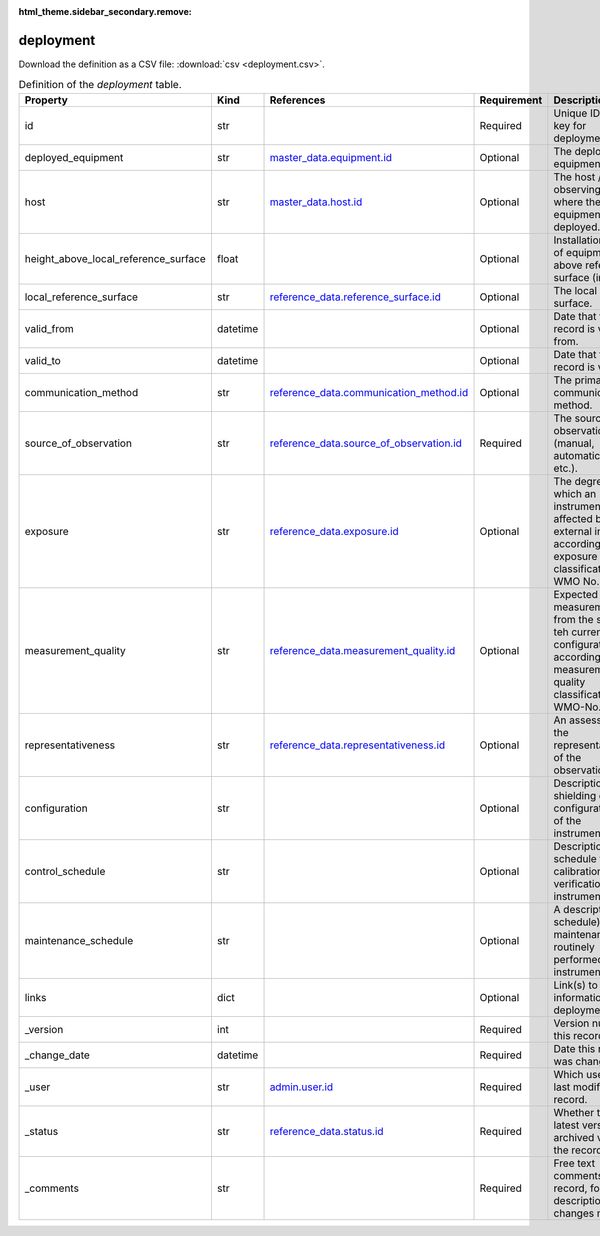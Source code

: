 :html_theme.sidebar_secondary.remove:

deployment
====

Download the definition as a CSV file: :download:`csv <deployment.csv>`.

.. csv-table:: Definition of the *deployment* table.
   :header: "Property","Kind","References","Requirement","Description"

   ".. _id:

   id","str",,"Required","Unique ID / primary key for deployment."
   ".. _deployed_equipment:

   deployed_equipment","str","`master_data.equipment.id <../master_data/equipment.html#id>`_","Optional","The deployed equipment."
   ".. _host:

   host","str","`master_data.host.id <../master_data/host.html#id>`_","Optional","The host / observing facility where the equipment is deployed."
   ".. _height_above_local_reference_surface:

   height_above_local_reference_surface","float",,"Optional","Installation height of equipment above reference surface (in meters)."
   ".. _local_reference_surface:

   local_reference_surface","str","`reference_data.reference_surface.id <../reference_data/reference_surface.html#id>`_","Optional","The local reference surface."
   ".. _valid_from:

   valid_from","datetime",,"Optional","Date that this record is valid from."
   ".. _valid_to:

   valid_to","datetime",,"Optional","Date that this record is valid to."
   ".. _communication_method:

   communication_method","str","`reference_data.communication_method.id <../reference_data/communication_method.html#id>`_","Optional","The primary data communication method."
   ".. _source_of_observation:

   source_of_observation","str","`reference_data.source_of_observation.id <../reference_data/source_of_observation.html#id>`_","Required","The source of the observation (manual, automatic, visual etc.)."
   ".. _exposure:

   exposure","str","`reference_data.exposure.id <../reference_data/exposure.html#id>`_","Optional","The degree to which an instrument is affected by external influences according to the exposure classification (see WMO No. 8)."
   ".. _measurement_quality:

   measurement_quality","str","`reference_data.measurement_quality.id <../reference_data/measurement_quality.html#id>`_","Optional","Expected quality of measurements from the sensor in teh current configuration according to the measurement quality classification (see WMO-No. 8)."
   ".. _representativeness:

   representativeness","str","`reference_data.representativeness.id <../reference_data/representativeness.html#id>`_","Optional","An assessment of the representativeness of the observations."
   ".. _configuration:

   configuration","str",,"Optional","Description of any shielding or configuration/setup of the instrumentation."
   ".. _control_schedule:

   control_schedule","str",,"Optional","Description of schedule for calibrations or verification of instrument."
   ".. _maintenance_schedule:

   maintenance_schedule","str",,"Optional","A description (and schedule) of maintenance that is routinely performed on an instrument."
   ".. _links:

   links","dict",,"Optional","Link(s) to further information on deployment."
   ".. _version:

   _version","int",,"Required","Version number of this record."
   ".. _change_date:

   _change_date","datetime",,"Required","Date this record was changed."
   ".. _user:

   _user","str","`admin.user.id <../admin/user.html#id>`_","Required","Which user/agent last modified this record."
   ".. _status:

   _status","str","`reference_data.status.id <../reference_data/status.html#id>`_","Required","Whether this is the latest version or an archived version of the record."
   ".. _comments:

   _comments","str",,"Required","Free text comments on this record, for example description of changes made etc."

